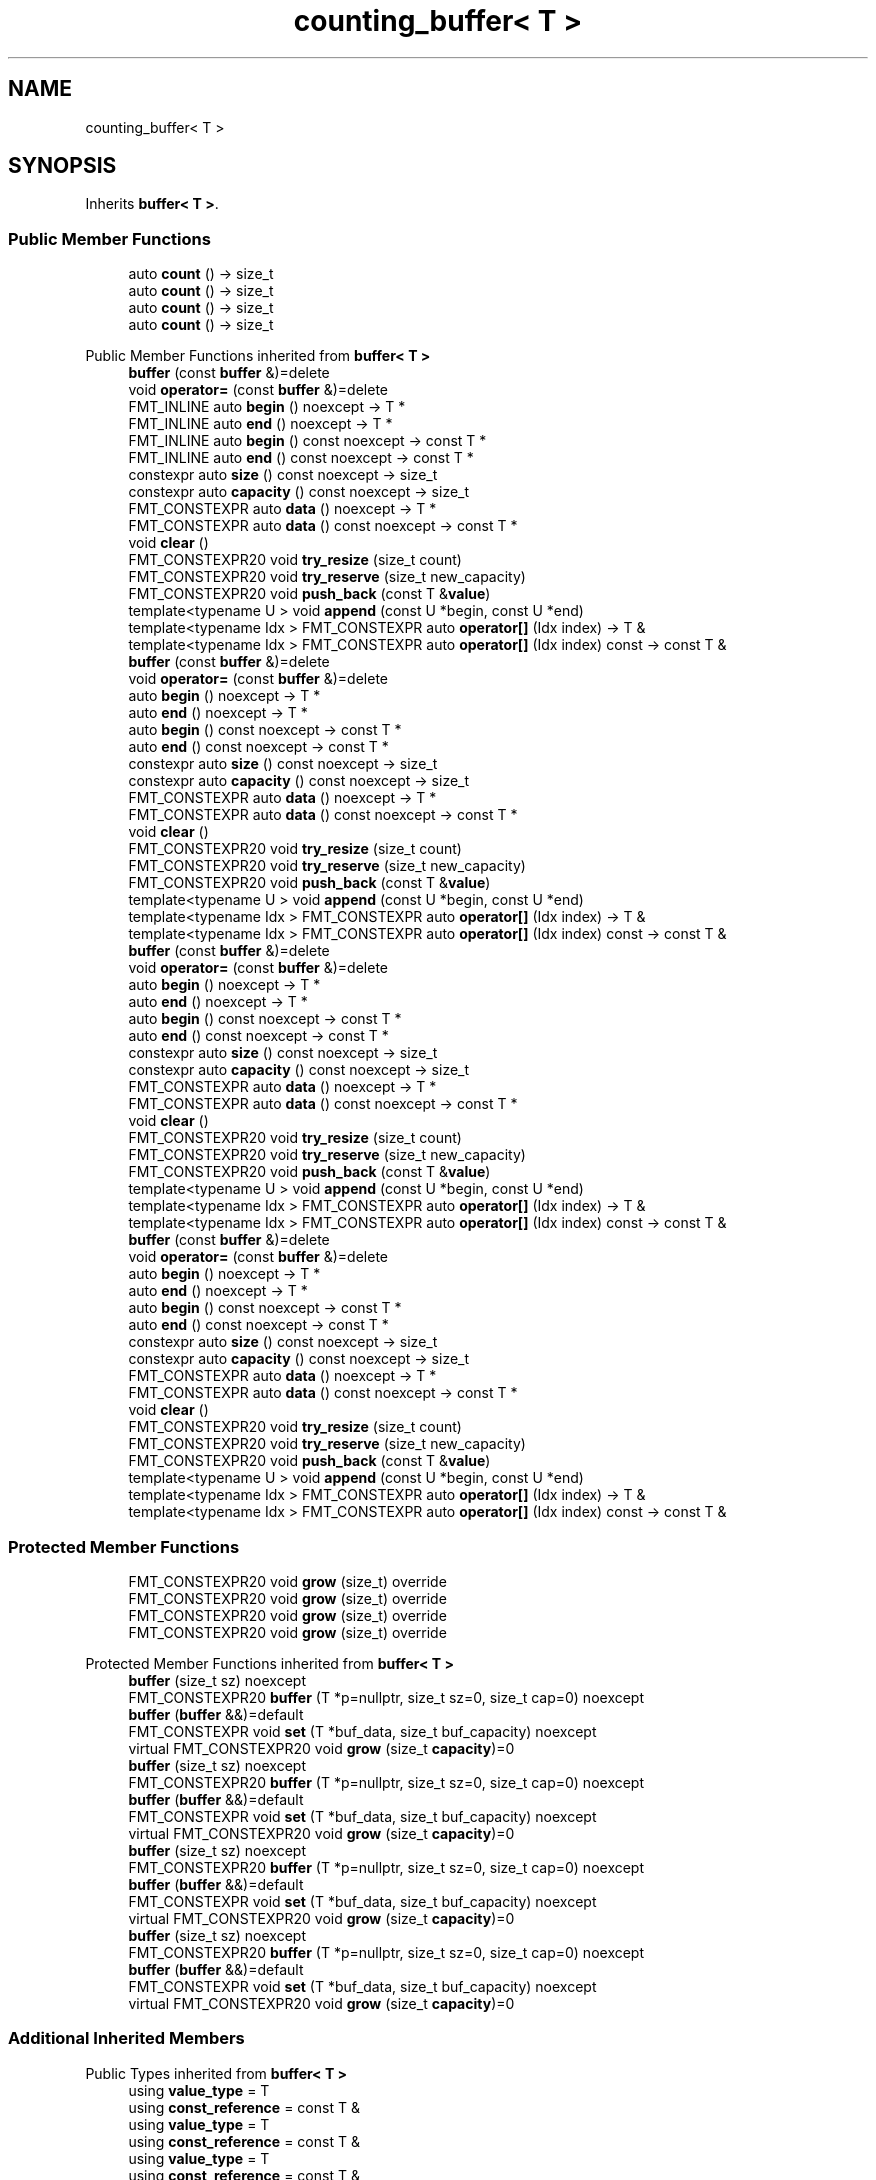 .TH "counting_buffer< T >" 3 "Wed Feb 1 2023" "Version Version 0.0" "My Project" \" -*- nroff -*-
.ad l
.nh
.SH NAME
counting_buffer< T >
.SH SYNOPSIS
.br
.PP
.PP
Inherits \fBbuffer< T >\fP\&.
.SS "Public Member Functions"

.in +1c
.ti -1c
.RI "auto \fBcount\fP () \-> size_t"
.br
.ti -1c
.RI "auto \fBcount\fP () \-> size_t"
.br
.ti -1c
.RI "auto \fBcount\fP () \-> size_t"
.br
.ti -1c
.RI "auto \fBcount\fP () \-> size_t"
.br
.in -1c

Public Member Functions inherited from \fBbuffer< T >\fP
.in +1c
.ti -1c
.RI "\fBbuffer\fP (const \fBbuffer\fP &)=delete"
.br
.ti -1c
.RI "void \fBoperator=\fP (const \fBbuffer\fP &)=delete"
.br
.ti -1c
.RI "FMT_INLINE auto \fBbegin\fP () noexcept \-> T *"
.br
.ti -1c
.RI "FMT_INLINE auto \fBend\fP () noexcept \-> T *"
.br
.ti -1c
.RI "FMT_INLINE auto \fBbegin\fP () const noexcept \-> const T *"
.br
.ti -1c
.RI "FMT_INLINE auto \fBend\fP () const noexcept \-> const T *"
.br
.ti -1c
.RI "constexpr auto \fBsize\fP () const noexcept \-> size_t"
.br
.ti -1c
.RI "constexpr auto \fBcapacity\fP () const noexcept \-> size_t"
.br
.ti -1c
.RI "FMT_CONSTEXPR auto \fBdata\fP () noexcept \-> T *"
.br
.ti -1c
.RI "FMT_CONSTEXPR auto \fBdata\fP () const noexcept \-> const T *"
.br
.ti -1c
.RI "void \fBclear\fP ()"
.br
.ti -1c
.RI "FMT_CONSTEXPR20 void \fBtry_resize\fP (size_t count)"
.br
.ti -1c
.RI "FMT_CONSTEXPR20 void \fBtry_reserve\fP (size_t new_capacity)"
.br
.ti -1c
.RI "FMT_CONSTEXPR20 void \fBpush_back\fP (const T &\fBvalue\fP)"
.br
.ti -1c
.RI "template<typename U > void \fBappend\fP (const U *begin, const U *end)"
.br
.ti -1c
.RI "template<typename Idx > FMT_CONSTEXPR auto \fBoperator[]\fP (Idx index) \-> T &"
.br
.ti -1c
.RI "template<typename Idx > FMT_CONSTEXPR auto \fBoperator[]\fP (Idx index) const \-> const T &"
.br
.ti -1c
.RI "\fBbuffer\fP (const \fBbuffer\fP &)=delete"
.br
.ti -1c
.RI "void \fBoperator=\fP (const \fBbuffer\fP &)=delete"
.br
.ti -1c
.RI "auto \fBbegin\fP () noexcept \-> T *"
.br
.ti -1c
.RI "auto \fBend\fP () noexcept \-> T *"
.br
.ti -1c
.RI "auto \fBbegin\fP () const noexcept \-> const T *"
.br
.ti -1c
.RI "auto \fBend\fP () const noexcept \-> const T *"
.br
.ti -1c
.RI "constexpr auto \fBsize\fP () const noexcept \-> size_t"
.br
.ti -1c
.RI "constexpr auto \fBcapacity\fP () const noexcept \-> size_t"
.br
.ti -1c
.RI "FMT_CONSTEXPR auto \fBdata\fP () noexcept \-> T *"
.br
.ti -1c
.RI "FMT_CONSTEXPR auto \fBdata\fP () const noexcept \-> const T *"
.br
.ti -1c
.RI "void \fBclear\fP ()"
.br
.ti -1c
.RI "FMT_CONSTEXPR20 void \fBtry_resize\fP (size_t count)"
.br
.ti -1c
.RI "FMT_CONSTEXPR20 void \fBtry_reserve\fP (size_t new_capacity)"
.br
.ti -1c
.RI "FMT_CONSTEXPR20 void \fBpush_back\fP (const T &\fBvalue\fP)"
.br
.ti -1c
.RI "template<typename U > void \fBappend\fP (const U *begin, const U *end)"
.br
.ti -1c
.RI "template<typename Idx > FMT_CONSTEXPR auto \fBoperator[]\fP (Idx index) \-> T &"
.br
.ti -1c
.RI "template<typename Idx > FMT_CONSTEXPR auto \fBoperator[]\fP (Idx index) const \-> const T &"
.br
.ti -1c
.RI "\fBbuffer\fP (const \fBbuffer\fP &)=delete"
.br
.ti -1c
.RI "void \fBoperator=\fP (const \fBbuffer\fP &)=delete"
.br
.ti -1c
.RI "auto \fBbegin\fP () noexcept \-> T *"
.br
.ti -1c
.RI "auto \fBend\fP () noexcept \-> T *"
.br
.ti -1c
.RI "auto \fBbegin\fP () const noexcept \-> const T *"
.br
.ti -1c
.RI "auto \fBend\fP () const noexcept \-> const T *"
.br
.ti -1c
.RI "constexpr auto \fBsize\fP () const noexcept \-> size_t"
.br
.ti -1c
.RI "constexpr auto \fBcapacity\fP () const noexcept \-> size_t"
.br
.ti -1c
.RI "FMT_CONSTEXPR auto \fBdata\fP () noexcept \-> T *"
.br
.ti -1c
.RI "FMT_CONSTEXPR auto \fBdata\fP () const noexcept \-> const T *"
.br
.ti -1c
.RI "void \fBclear\fP ()"
.br
.ti -1c
.RI "FMT_CONSTEXPR20 void \fBtry_resize\fP (size_t count)"
.br
.ti -1c
.RI "FMT_CONSTEXPR20 void \fBtry_reserve\fP (size_t new_capacity)"
.br
.ti -1c
.RI "FMT_CONSTEXPR20 void \fBpush_back\fP (const T &\fBvalue\fP)"
.br
.ti -1c
.RI "template<typename U > void \fBappend\fP (const U *begin, const U *end)"
.br
.ti -1c
.RI "template<typename Idx > FMT_CONSTEXPR auto \fBoperator[]\fP (Idx index) \-> T &"
.br
.ti -1c
.RI "template<typename Idx > FMT_CONSTEXPR auto \fBoperator[]\fP (Idx index) const \-> const T &"
.br
.ti -1c
.RI "\fBbuffer\fP (const \fBbuffer\fP &)=delete"
.br
.ti -1c
.RI "void \fBoperator=\fP (const \fBbuffer\fP &)=delete"
.br
.ti -1c
.RI "auto \fBbegin\fP () noexcept \-> T *"
.br
.ti -1c
.RI "auto \fBend\fP () noexcept \-> T *"
.br
.ti -1c
.RI "auto \fBbegin\fP () const noexcept \-> const T *"
.br
.ti -1c
.RI "auto \fBend\fP () const noexcept \-> const T *"
.br
.ti -1c
.RI "constexpr auto \fBsize\fP () const noexcept \-> size_t"
.br
.ti -1c
.RI "constexpr auto \fBcapacity\fP () const noexcept \-> size_t"
.br
.ti -1c
.RI "FMT_CONSTEXPR auto \fBdata\fP () noexcept \-> T *"
.br
.ti -1c
.RI "FMT_CONSTEXPR auto \fBdata\fP () const noexcept \-> const T *"
.br
.ti -1c
.RI "void \fBclear\fP ()"
.br
.ti -1c
.RI "FMT_CONSTEXPR20 void \fBtry_resize\fP (size_t count)"
.br
.ti -1c
.RI "FMT_CONSTEXPR20 void \fBtry_reserve\fP (size_t new_capacity)"
.br
.ti -1c
.RI "FMT_CONSTEXPR20 void \fBpush_back\fP (const T &\fBvalue\fP)"
.br
.ti -1c
.RI "template<typename U > void \fBappend\fP (const U *begin, const U *end)"
.br
.ti -1c
.RI "template<typename Idx > FMT_CONSTEXPR auto \fBoperator[]\fP (Idx index) \-> T &"
.br
.ti -1c
.RI "template<typename Idx > FMT_CONSTEXPR auto \fBoperator[]\fP (Idx index) const \-> const T &"
.br
.in -1c
.SS "Protected Member Functions"

.in +1c
.ti -1c
.RI "FMT_CONSTEXPR20 void \fBgrow\fP (size_t) override"
.br
.ti -1c
.RI "FMT_CONSTEXPR20 void \fBgrow\fP (size_t) override"
.br
.ti -1c
.RI "FMT_CONSTEXPR20 void \fBgrow\fP (size_t) override"
.br
.ti -1c
.RI "FMT_CONSTEXPR20 void \fBgrow\fP (size_t) override"
.br
.in -1c

Protected Member Functions inherited from \fBbuffer< T >\fP
.in +1c
.ti -1c
.RI "\fBbuffer\fP (size_t sz) noexcept"
.br
.ti -1c
.RI "FMT_CONSTEXPR20 \fBbuffer\fP (T *p=nullptr, size_t sz=0, size_t cap=0) noexcept"
.br
.ti -1c
.RI "\fBbuffer\fP (\fBbuffer\fP &&)=default"
.br
.ti -1c
.RI "FMT_CONSTEXPR void \fBset\fP (T *buf_data, size_t buf_capacity) noexcept"
.br
.ti -1c
.RI "virtual FMT_CONSTEXPR20 void \fBgrow\fP (size_t \fBcapacity\fP)=0"
.br
.ti -1c
.RI "\fBbuffer\fP (size_t sz) noexcept"
.br
.ti -1c
.RI "FMT_CONSTEXPR20 \fBbuffer\fP (T *p=nullptr, size_t sz=0, size_t cap=0) noexcept"
.br
.ti -1c
.RI "\fBbuffer\fP (\fBbuffer\fP &&)=default"
.br
.ti -1c
.RI "FMT_CONSTEXPR void \fBset\fP (T *buf_data, size_t buf_capacity) noexcept"
.br
.ti -1c
.RI "virtual FMT_CONSTEXPR20 void \fBgrow\fP (size_t \fBcapacity\fP)=0"
.br
.ti -1c
.RI "\fBbuffer\fP (size_t sz) noexcept"
.br
.ti -1c
.RI "FMT_CONSTEXPR20 \fBbuffer\fP (T *p=nullptr, size_t sz=0, size_t cap=0) noexcept"
.br
.ti -1c
.RI "\fBbuffer\fP (\fBbuffer\fP &&)=default"
.br
.ti -1c
.RI "FMT_CONSTEXPR void \fBset\fP (T *buf_data, size_t buf_capacity) noexcept"
.br
.ti -1c
.RI "virtual FMT_CONSTEXPR20 void \fBgrow\fP (size_t \fBcapacity\fP)=0"
.br
.ti -1c
.RI "\fBbuffer\fP (size_t sz) noexcept"
.br
.ti -1c
.RI "FMT_CONSTEXPR20 \fBbuffer\fP (T *p=nullptr, size_t sz=0, size_t cap=0) noexcept"
.br
.ti -1c
.RI "\fBbuffer\fP (\fBbuffer\fP &&)=default"
.br
.ti -1c
.RI "FMT_CONSTEXPR void \fBset\fP (T *buf_data, size_t buf_capacity) noexcept"
.br
.ti -1c
.RI "virtual FMT_CONSTEXPR20 void \fBgrow\fP (size_t \fBcapacity\fP)=0"
.br
.in -1c
.SS "Additional Inherited Members"


Public Types inherited from \fBbuffer< T >\fP
.in +1c
.ti -1c
.RI "using \fBvalue_type\fP = T"
.br
.ti -1c
.RI "using \fBconst_reference\fP = const T &"
.br
.ti -1c
.RI "using \fBvalue_type\fP = T"
.br
.ti -1c
.RI "using \fBconst_reference\fP = const T &"
.br
.ti -1c
.RI "using \fBvalue_type\fP = T"
.br
.ti -1c
.RI "using \fBconst_reference\fP = const T &"
.br
.ti -1c
.RI "using \fBvalue_type\fP = T"
.br
.ti -1c
.RI "using \fBconst_reference\fP = const T &"
.br
.in -1c
.SH "Member Function Documentation"
.PP 
.SS "template<typename T  = char> FMT_CONSTEXPR20 void \fBcounting_buffer\fP< T >::grow (size_t capacity)\fC [inline]\fP, \fC [override]\fP, \fC [protected]\fP, \fC [virtual]\fP"
Increases the buffer capacity to hold at least \fIcapacity\fP elements\&. 
.PP
Implements \fBbuffer< T >\fP\&.
.SS "template<typename T  = char> FMT_CONSTEXPR20 void \fBcounting_buffer\fP< T >::grow (size_t capacity)\fC [inline]\fP, \fC [override]\fP, \fC [protected]\fP, \fC [virtual]\fP"
Increases the buffer capacity to hold at least \fIcapacity\fP elements\&. 
.PP
Implements \fBbuffer< T >\fP\&.
.SS "template<typename T  = char> FMT_CONSTEXPR20 void \fBcounting_buffer\fP< T >::grow (size_t capacity)\fC [inline]\fP, \fC [override]\fP, \fC [protected]\fP, \fC [virtual]\fP"
Increases the buffer capacity to hold at least \fIcapacity\fP elements\&. 
.PP
Implements \fBbuffer< T >\fP\&.
.SS "template<typename T  = char> FMT_CONSTEXPR20 void \fBcounting_buffer\fP< T >::grow (size_t capacity)\fC [inline]\fP, \fC [override]\fP, \fC [protected]\fP, \fC [virtual]\fP"
Increases the buffer capacity to hold at least \fIcapacity\fP elements\&. 
.PP
Implements \fBbuffer< T >\fP\&.

.SH "Author"
.PP 
Generated automatically by Doxygen for My Project from the source code\&.
